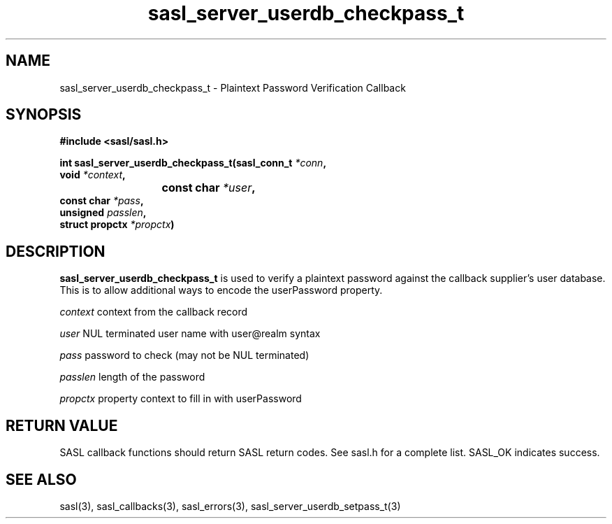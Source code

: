 .\" -*- nroff -*-
.\" 
.\" Copyright (c) 2001 Carnegie Mellon University.  All rights reserved.
.\"
.\" Redistribution and use in source and binary forms, with or without
.\" modification, are permitted provided that the following conditions
.\" are met:
.\"
.\" 1. Redistributions of source code must retain the above copyright
.\"    notice, this list of conditions and the following disclaimer. 
.\"
.\" 2. Redistributions in binary form must reproduce the above copyright
.\"    notice, this list of conditions and the following disclaimer in
.\"    the documentation and/or other materials provided with the
.\"    distribution.
.\"
.\" 3. The name "Carnegie Mellon University" must not be used to
.\"    endorse or promote products derived from this software without
.\"    prior written permission. For permission or any other legal
.\"    details, please contact  
.\"      Office of Technology Transfer
.\"      Carnegie Mellon University
.\"      5000 Forbes Avenue
.\"      Pittsburgh, PA  15213-3890
.\"      (412) 268-4387, fax: (412) 268-7395
.\"      tech-transfer@andrew.cmu.edu
.\"
.\" 4. Redistributions of any form whatsoever must retain the following
.\"    acknowledgment:
.\"    "This product includes software developed by Computing Services
.\"     at Carnegie Mellon University (http://www.cmu.edu/computing/)."
.\"
.\" CARNEGIE MELLON UNIVERSITY DISCLAIMS ALL WARRANTIES WITH REGARD TO
.\" THIS SOFTWARE, INCLUDING ALL IMPLIED WARRANTIES OF MERCHANTABILITY
.\" AND FITNESS, IN NO EVENT SHALL CARNEGIE MELLON UNIVERSITY BE LIABLE
.\" FOR ANY SPECIAL, INDIRECT OR CONSEQUENTIAL DAMAGES OR ANY DAMAGES
.\" WHATSOEVER RESULTING FROM LOSS OF USE, DATA OR PROFITS, WHETHER IN
.\" AN ACTION OF CONTRACT, NEGLIGENCE OR OTHER TORTIOUS ACTION, ARISING
.\" OUT OF OR IN CONNECTION WITH THE USE OR PERFORMANCE OF THIS SOFTWARE.
.\" 
.TH sasl_server_userdb_checkpass_t "10 July 2001" SASL "SASL man pages"
.SH NAME
sasl_server_userdb_checkpass_t \- Plaintext Password Verification Callback

.SH SYNOPSIS
.nf
.B #include <sasl/sasl.h>

.sp
.BI "int sasl_server_userdb_checkpass_t(sasl_conn_t " *conn ","
.BI "                                   void " *context ","
.BI "			                const char " *user ","
.BI "                                   const char " *pass ","
.BI "                                   unsigned " passlen ","
.BI "                                   struct propctx " *propctx ")"

.fi
.SH DESCRIPTION

.B sasl_server_userdb_checkpass_t
is used to verify a plaintext password against the callback supplier's user
database.  This is to allow additional ways to encode the userPassword
property.

.I context
context from the callback record

.I user
NUL terminated user name with user@realm syntax

.I pass
password to check (may not be NUL terminated)

.I passlen
length of the password

.I propctx
property context to fill in with userPassword

.SH "RETURN VALUE"
SASL callback functions should return SASL return codes. See sasl.h for a complete list. SASL_OK indicates success.

.SH "SEE ALSO"
sasl(3), sasl_callbacks(3), sasl_errors(3), sasl_server_userdb_setpass_t(3)
